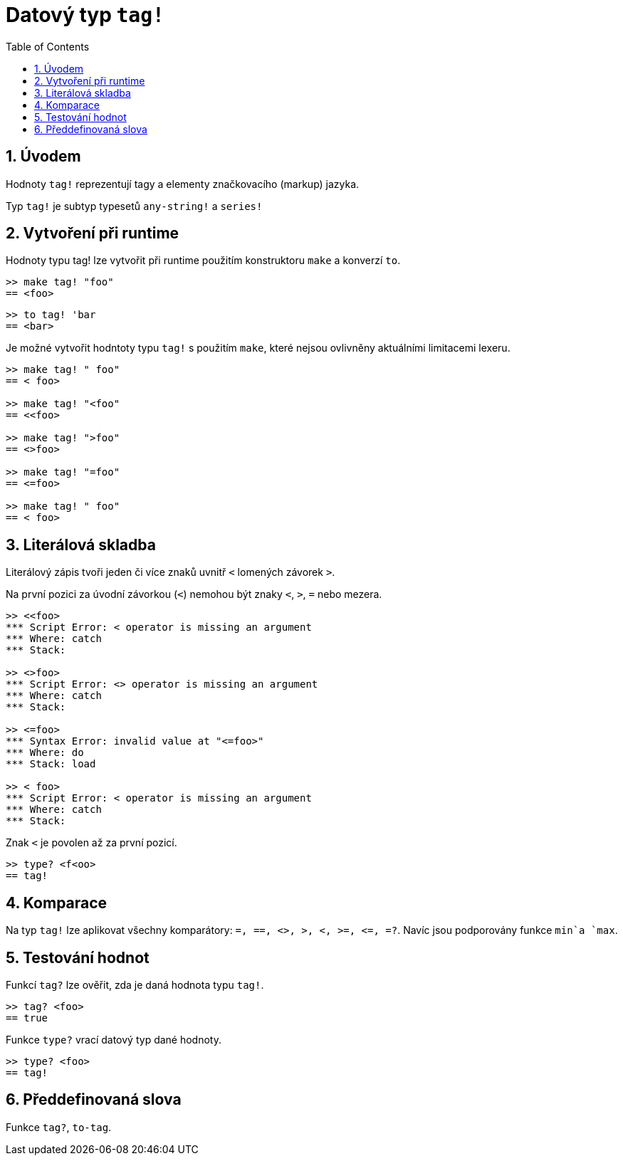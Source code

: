 = Datový typ `tag!`
:toc:
:numbered:

== Úvodem

Hodnoty `tag!` reprezentují tagy a elementy značkovacího (markup) jazyka.

Typ `tag!` je subtyp typesetů `any-string!` a `series!`

== Vytvoření při runtime

Hodnoty typu tag! lze vytvořit při runtime použitím konstruktoru `make` a konverzí `to`.
```red
>> make tag! "foo"
== <foo>
```

```red
>> to tag! 'bar
== <bar>
```

Je možné vytvořit hodntoty typu `tag!` s použitím `make`, které nejsou ovlivněny aktuálními limitacemi lexeru. 

```red
>> make tag! " foo"
== < foo>

>> make tag! "<foo"
== <<foo>

>> make tag! ">foo"
== <>foo>

>> make tag! "=foo"
== <=foo>

>> make tag! " foo"
== < foo>
```

== Literálová skladba

Literálový zápis tvoři jeden či více znaků uvnitř  `<` lomených závorek `>`.

Na první pozici za úvodní závorkou (`<`) nemohou být znaky  `<`, `>`, `=` nebo mezera.

```red
>> <<foo>
*** Script Error: < operator is missing an argument
*** Where: catch
*** Stack:  

>> <>foo>
*** Script Error: <> operator is missing an argument
*** Where: catch
*** Stack:  

>> <=foo>
*** Syntax Error: invalid value at "<=foo>"
*** Where: do
*** Stack: load  

>> < foo>
*** Script Error: < operator is missing an argument
*** Where: catch
*** Stack:  
```

Znak `<` je povolen až za první pozicí.

```red
>> type? <f<oo>
== tag!
```



== Komparace

Na typ `tag!` lze aplikovat všechny komparátory: `=, ==, <>, >, <, >=, &lt;=, =?`. Navíc jsou podporovány funkce `min`a `max`.

== Testování hodnot

Funkcí `tag?` lze ověřit, zda je daná hodnota typu `tag!`.

```red
>> tag? <foo>
== true
```

Funkce `type?` vrací datový typ dané hodnoty.

```red
>> type? <foo>
== tag!
```

== Předdefinovaná slova

Funkce `tag?`, `to-tag`.